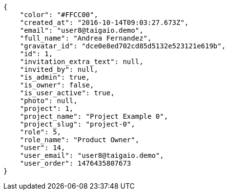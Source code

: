 [source,json]
----
{
    "color": "#FFCC00",
    "created_at": "2016-10-14T09:03:27.673Z",
    "email": "user8@taigaio.demo",
    "full_name": "Andrea Fernandez",
    "gravatar_id": "dce0e8ed702cd85d5132e523121e619b",
    "id": 1,
    "invitation_extra_text": null,
    "invited_by": null,
    "is_admin": true,
    "is_owner": false,
    "is_user_active": true,
    "photo": null,
    "project": 1,
    "project_name": "Project Example 0",
    "project_slug": "project-0",
    "role": 5,
    "role_name": "Product Owner",
    "user": 14,
    "user_email": "user8@taigaio.demo",
    "user_order": 1476435807673
}
----
